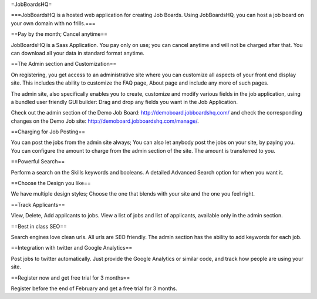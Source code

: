 =JobBoardsHQ=

===JobBoardsHQ is a hosted web application for creating Job Boards. Using JobBoardsHQ, you can host a job board on your own domain with no frills.===

==Pay by the month; Cancel anytime==

JobBoardsHQ is a Saas Application. You pay only on use; you can cancel anytime and will not be charged after that. You can download all your data in standard format anytime.

==The Admin section and Customization==

On registering, you get access to an administrative site where you can customize all aspects of your front end display site. This includes the ability to customize the FAQ page, About page and include any more of such pages.

The admin site, also specifically enables you to create, customize and modify various fields in the job application, using a bundled user friendly GUI builder: Drag and drop any fields you want in the Job Application.

Check out the admin section of the Demo Job Board: http://demoboard.jobboardshq.com/ and check the corresponding changes on the Demo Job site: http://demoboard.jobboardshq.com/manage/.

==Charging for Job Posting==

You can post the jobs from the admin site always; You can also let anybody post the jobs on your site, by paying you. You can configure the amount to charge from the admin section of the site. The amount is transferred to you.

==Powerful Search==

Perform a search on the Skills keywords and booleans. A detailed Advanced Search option for when you want it.

==Choose the Design you like==

We have multiple design styles; Choose the one that blends with your site and the one you feel right.

==Track Applicants==

View, Delete, Add applicants to jobs. View a list of jobs and list of applicants, available only in the admin section.


==Best in class SEO==

Search engines love clean urls. All urls are SEO friendly. The admin section has the ability to add keywords for each job.

==Integration with twitter and Google Analytics==

Post jobs to twitter automatically. Just provide the Google Analytics or similar code, and track how people are using your site.

==Register now and get free trial for 3 months==

Register before the end of February and get a free trial for 3 months.

